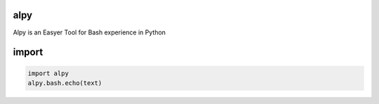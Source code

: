 alpy
====

Alpy is an Easyer Tool for Bash experience in Python

import
======

.. code-block:: python

   import alpy
   alpy.bash.echo(text)
